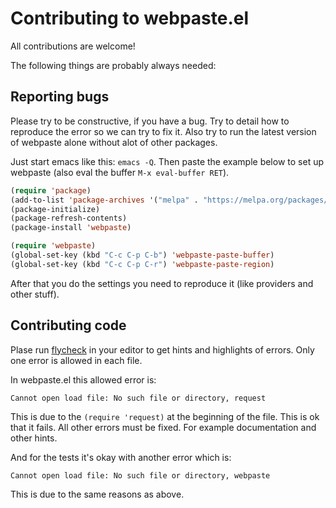 * Contributing to webpaste.el
All contributions are welcome!

The following things are probably always needed:

** Reporting bugs
Please try to be constructive, if you have a bug. Try to detail how to
reproduce the error so we can try to fix it. Also try to run the latest
version of webpaste alone without alot of other packages.

Just start emacs like this: =emacs -Q=. Then paste the example below to set
up webpaste (also eval the buffer =M-x eval-buffer RET=).


#+begin_src emacs-lisp :tangle yes
  (require 'package)
  (add-to-list 'package-archives '("melpa" . "https://melpa.org/packages/"))
  (package-initialize)
  (package-refresh-contents)
  (package-install 'webpaste)

  (require 'webpaste)
  (global-set-key (kbd "C-c C-p C-b") 'webpaste-paste-buffer)
  (global-set-key (kbd "C-c C-p C-r") 'webpaste-paste-region)
#+end_src

After that you do the settings you need to reproduce it (like providers and
other stuff).

** Contributing code
Plase run [[http://www.flycheck.org/][flycheck]] in your editor to get hints and highlights of errors. Only
one error is allowed in each file.

In webpaste.el this allowed error is:
#+begin_src
Cannot open load file: No such file or directory, request
#+end_src

This is due to the =(require 'request)= at the beginning of the file. This is
ok that it fails. All other errors must be fixed. For example documentation
and other hints.


And for the tests it's okay with another error which is:
#+begin_src
Cannot open load file: No such file or directory, webpaste
#+end_src
This is due to the same reasons as above.
